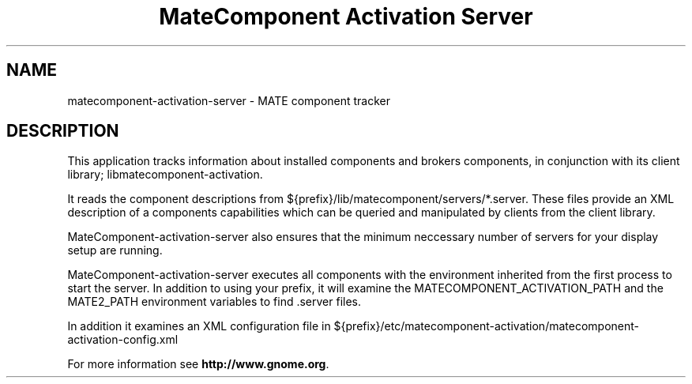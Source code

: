 .TH "MateComponent Activation Server" "1"
.SH "NAME"
.LP
matecomponent-activation-server \- MATE component tracker
.SH "DESCRIPTION"
.LP
This application tracks information about installed components and brokers
components, in conjunction with its client library; libmatecomponent-activation.

It reads the component descriptions from ${prefix}/lib/matecomponent/servers/*.server.
These files provide an XML description of a components capabilities which can be
queried and manipulated by clients from the client library.

MateComponent-activation-server also ensures that the minimum neccessary number of
servers for your display setup are running.

MateComponent-activation-server executes all components with the environment inherited
from the first process to start the server. In addition to using your prefix,
it will examine the MATECOMPONENT_ACTIVATION_PATH and the MATE2_PATH environment
variables to find .server files.

In addition it examines an XML configuration file in ${prefix}/etc/matecomponent-activation/matecomponent-activation-config.xml

For more information see \fBhttp://www.gnome.org\fR.
